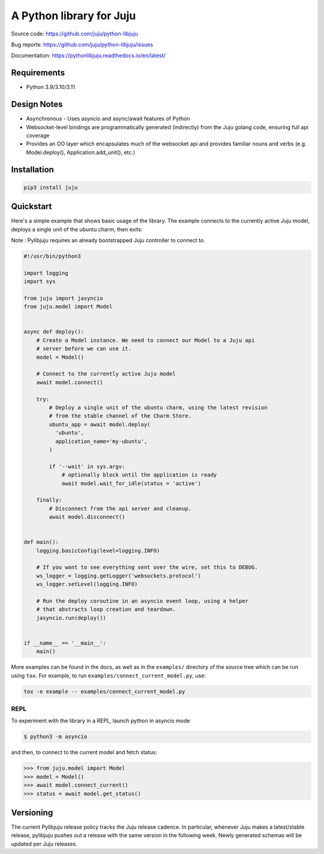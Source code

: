 A Python library for Juju
=========================

Source code: https://github.com/juju/python-libjuju

Bug reports: https://github.com/juju/python-libjuju/issues

Documentation: https://pythonlibjuju.readthedocs.io/en/latest/


Requirements
------------

* Python 3.9/3.10/3.11


Design Notes
------------

* Asynchronous - Uses asyncio and async/await features of Python
* Websocket-level bindings are programmatically generated (indirectly) from the
  Juju golang code, ensuring full api coverage
* Provides an OO layer which encapsulates much of the websocket api and
  provides familiar nouns and verbs (e.g. Model.deploy(), Application.add_unit(),
  etc.)


Installation
------------

.. code:: bash

  pip3 install juju


Quickstart
----------

Here's a simple example that shows basic usage of the library. The example
connects to the currently active Juju model, deploys a single unit of the
ubuntu charm, then exits:

Note : Pylibjuju requires an already bootstrapped Juju controller to connect to.

.. code:: python

  #!/usr/bin/python3

  import logging
  import sys

  from juju import jasyncio
  from juju.model import Model


  async def deploy():
      # Create a Model instance. We need to connect our Model to a Juju api
      # server before we can use it.
      model = Model()

      # Connect to the currently active Juju model
      await model.connect()

      try:
          # Deploy a single unit of the ubuntu charm, using the latest revision
          # from the stable channel of the Charm Store.
          ubuntu_app = await model.deploy(
            'ubuntu',
            application_name='my-ubuntu',
          )

          if '--wait' in sys.argv:
              # optionally block until the application is ready
              await model.wait_for_idle(status = 'active')

      finally:
          # Disconnect from the api server and cleanup.
          await model.disconnect()


  def main():
      logging.basicConfig(level=logging.INFO)

      # If you want to see everything sent over the wire, set this to DEBUG.
      ws_logger = logging.getLogger('websockets.protocol')
      ws_logger.setLevel(logging.INFO)

      # Run the deploy coroutine in an asyncio event loop, using a helper
      # that abstracts loop creation and teardown.
      jasyncio.run(deploy())


  if __name__ == '__main__':
      main()


More examples can be found in the docs, as well as in the ``examples/``
directory of the source tree which can be run using ``tox``.  For
example, to run ``examples/connect_current_model.py``, use:

.. code:: bash

  tox -e example -- examples/connect_current_model.py


REPL
^^^^

To experiment with the library in a REPL, launch python in asyncio mode

.. code:: bash

  $ python3 -m asyncio

and then, to connect to the current model and fetch status:

.. code::

  >>> from juju.model import Model
  >>> model = Model()
  >>> await model.connect_current()
  >>> status = await model.get_status()


Versioning
----------

The current Pylibjuju release policy tracks the Juju release cadence.
In particular, whenever Juju makes a latest/stable release, pylibjuju pushes out
a release with the same version in the following week. Newly generated schemas
will be updated per Juju releases.
